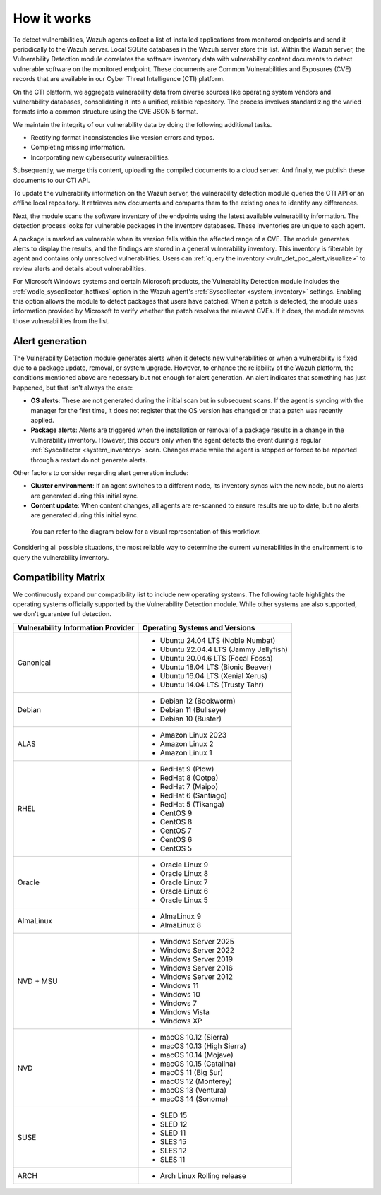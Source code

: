 .. Copyright (C) 2015, Wazuh, Inc.

.. meta::
   :description: Vulnerability detection is one of the Wazuh capabilities. Learn more about how it works and the repositories it uses.

How it works
============

To detect vulnerabilities, Wazuh agents collect a list of installed applications from monitored endpoints and send it periodically to the Wazuh server. Local SQLite databases in the Wazuh server store this list. Within the Wazuh server, the Vulnerability Detection module correlates the software inventory data with vulnerability content documents to detect vulnerable software on the monitored endpoint. These documents are Common Vulnerabilities and Exposures (CVE) records that are available in our Cyber Threat Intelligence (CTI) platform.

On the CTI platform, we aggregate vulnerability data from diverse sources like operating system vendors and vulnerability databases, consolidating it into a unified, reliable repository. The process involves standardizing the varied formats into a common structure using the CVE JSON 5 format.

We maintain the integrity of our vulnerability data by doing the following additional tasks.

-  Rectifying format inconsistencies like version errors and typos.
-  Completing missing information.
-  Incorporating new cybersecurity vulnerabilities.

Subsequently, we merge this content, uploading the compiled documents to a cloud server. And finally, we publish these documents to our CTI API.

To update the vulnerability information on the Wazuh server, the vulnerability detection module queries the CTI API or an offline local repository. It retrieves new documents and compares them to the existing ones to identify any differences.

Next, the module scans the software inventory of the endpoints using the latest available vulnerability information. The detection process looks for vulnerable packages in the inventory databases. These inventories are unique to each agent.

A package is marked as vulnerable when its version falls within the affected range of a CVE. The module generates alerts to display the results, and the findings are stored in a general vulnerability inventory. This inventory is filterable by agent and contains only unresolved vulnerabilities. Users can :ref:`query the inventory <vuln_det_poc_alert_visualize>` to review alerts and details about vulnerabilities.

For Microsoft Windows systems and certain Microsoft products, the Vulnerability Detection module includes the :ref:`wodle_syscollector_hotfixes` option in the Wazuh agent's :ref:`Syscollector <system_inventory>` settings. Enabling this option allows the module to detect packages that users have patched. When a patch is detected, the module uses information provided by Microsoft to verify whether the patch resolves the relevant CVEs. If it does, the module removes those vulnerabilities from the list.

.. _vuln_det_alert_generation:

Alert generation
----------------

The Vulnerability Detection module generates alerts when it detects new vulnerabilities or when a vulnerability is fixed due to a package update, removal, or system upgrade. However, to enhance the reliability of the Wazuh platform, the conditions mentioned above are necessary but not enough for alert generation. An alert indicates that something has just happened, but that isn't always the case:

-  **OS alerts**: These are not generated during the initial scan but in subsequent scans. If the agent is syncing with the manager for the first time, it does not register that the OS version has changed or that a patch was recently applied.

-  **Package alerts**: Alerts are triggered when the installation or removal of a package results in a change in the vulnerability inventory. However, this occurs only when the agent detects the event during a regular :ref:`Syscollector <system_inventory>` scan. Changes made while the agent is stopped or forced to be reported through a restart do not generate alerts.

Other factors to consider regarding alert generation include:

-  **Cluster environment**: If an agent switches to a different node, its inventory syncs with the new node, but no alerts are generated during this initial sync.
-  **Content update**: When content changes, all agents are re-scanned to ensure results are up to date, but no alerts are generated during this initial sync.

 You can refer to the diagram below for a visual representation of this workflow.

.. thumbnail:: /images/manual/vuln-detector/vuln-detector-workflow.png
   :title: Vulnerability detection workflow
   :alt: Vulnerability detection workflow
   :align: center
   :width: 80%

Considering all possible situations, the most reliable way to determine the current vulnerabilities in the environment is to query the vulnerability inventory.

.. _vuln_det_compatibility_matrix:

Compatibility Matrix
--------------------

We continuously expand our compatibility list to include new operating systems. The following table highlights the operating systems officially supported by the Vulnerability Detection module. While other systems are also supported, we don't guarantee full detection.

+------------------------------+--------------------------------------------------+
| Vulnerability Information    | Operating Systems and Versions                   |
| Provider                     |                                                  |
+==============================+==================================================+
| Canonical                    | - Ubuntu 24.04 LTS (Noble Numbat)                |
|                              | - Ubuntu 22.04.4 LTS (Jammy Jellyfish)           |
|                              | - Ubuntu 20.04.6 LTS (Focal Fossa)               |
|                              | - Ubuntu 18.04 LTS (Bionic Beaver)               |
|                              | - Ubuntu 16.04 LTS (Xenial Xerus)                |
|                              | - Ubuntu 14.04 LTS (Trusty Tahr)                 |
+------------------------------+--------------------------------------------------+
| Debian                       | - Debian 12 (Bookworm)                           |
|                              | - Debian 11 (Bullseye)                           |
|                              | - Debian 10 (Buster)                             |
+------------------------------+--------------------------------------------------+
| ALAS                         | - Amazon Linux 2023                              |
|                              | - Amazon Linux 2                                 |
|                              | - Amazon Linux 1                                 |
+------------------------------+--------------------------------------------------+
| RHEL                         | - RedHat 9 (Plow)                                |
|                              | - RedHat 8 (Ootpa)                               |
|                              | - RedHat 7 (Maipo)                               |
|                              | - RedHat 6 (Santiago)                            |
|                              | - RedHat 5 (Tikanga)                             |
|                              | - CentOS 9                                       |
|                              | - CentOS 8                                       |
|                              | - CentOS 7                                       |
|                              | - CentOS 6                                       |
|                              | - CentOS 5                                       |
+------------------------------+--------------------------------------------------+
| Oracle                       | - Oracle Linux 9                                 |
|                              | - Oracle Linux 8                                 |
|                              | - Oracle Linux 7                                 |
|                              | - Oracle Linux 6                                 |
|                              | - Oracle Linux 5                                 |
+------------------------------+--------------------------------------------------+
| AlmaLinux                    | - AlmaLinux 9                                    |
|                              | - AlmaLinux 8                                    |
+------------------------------+--------------------------------------------------+
| NVD + MSU                    | - Windows Server 2025                            |
|                              | - Windows Server 2022                            |
|                              | - Windows Server 2019                            |
|                              | - Windows Server 2016                            |
|                              | - Windows Server 2012                            |
|                              | - Windows 11                                     |
|                              | - Windows 10                                     |
|                              | - Windows 7                                      |
|                              | - Windows Vista                                  |
|                              | - Windows XP                                     |
+------------------------------+--------------------------------------------------+
| NVD                          | - macOS 10.12 (Sierra)                           |
|                              | - macOS 10.13 (High Sierra)                      |
|                              | - macOS 10.14 (Mojave)                           |
|                              | - macOS 10.15 (Catalina)                         |
|                              | - macOS 11 (Big Sur)                             |
|                              | - macOS 12 (Monterey)                            |
|                              | - macOS 13 (Ventura)                             |
|                              | - macOS 14 (Sonoma)                              |
+------------------------------+--------------------------------------------------+
| SUSE                         | - SLED 15                                        |
|                              | - SLED 12                                        |
|                              | - SLED 11                                        |
|                              | - SLES 15                                        |
|                              | - SLES 12                                        |
|                              | - SLES 11                                        |
+------------------------------+--------------------------------------------------+
| ARCH                         | - Arch Linux Rolling release                     |
+------------------------------+--------------------------------------------------+

